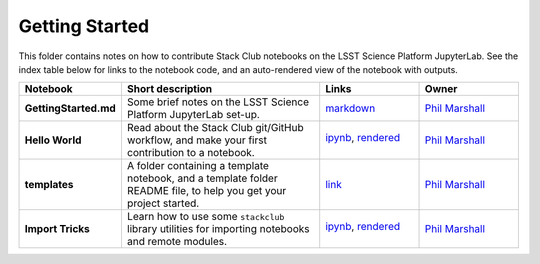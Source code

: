 Getting Started
===============

This folder contains notes on how to contribute Stack Club notebooks on the LSST Science Platform JupyterLab. See the index table below for links to the notebook code, and an auto-rendered view of the notebook with outputs.
 
.. list-table::
   :widths: 10 20 10 10
   :header-rows: 1

   * - Notebook
     - Short description
     - Links
     - Owner


   * - **GettingStarted.md**
     - Some brief notes on the LSST Science Platform JupyterLab set-up.
     - `markdown <GettingStarted.md>`_
     - `Phil Marshall <https://github.com/LSSTScienceCollaborations/StackClub/issues/new?body=@drphilmarshall>`_


   * - **Hello World**
     - Read about the Stack Club git/GitHub workflow, and make your first contribution to a notebook.
     - `ipynb <Hello_World.ipynb>`_,
       `rendered <https://nbviewer.jupyter.org/github/LSSTScienceCollaborations/StackClub/blob/rendered/GettingStarted/Hello_World.nbconvert.ipynb>`_

       .. image:: https://github.com/LSSTScienceCollaborations/StackClub/blob/rendered/GettingStarted/log/Hello_World.svg
          :target: https://github.com/LSSTScienceCollaborations/StackClub/blob/rendered/GettingStarted/log/Hello_World.log

     - `Phil Marshall <https://github.com/LSSTScienceCollaborations/StackClub/issues/new?body=@drphilmarshall>`_


   * - **templates**
     - A folder containing a template notebook, and a template folder README file, to help you get your project started.
     - `link <templates>`_
     - `Phil Marshall <https://github.com/LSSTScienceCollaborations/StackClub/issues/new?body=@drphilmarshall>`_


   * - **Import Tricks**
     - Learn how to use some ``stackclub`` library utilities for importing notebooks and remote modules.
     - `ipynb <ImportTricks.ipynb>`_,
       `rendered <https://nbviewer.jupyter.org/github/LSSTScienceCollaborations/StackClub/blob/rendered/GettingStarted/ImportTricks.nbconvert.ipynb>`_

       .. image:: https://github.com/LSSTScienceCollaborations/StackClub/blob/rendered/GettingStarted/log/ImportTricks.svg
          :target: https://github.com/LSSTScienceCollaborations/StackClub/blob/rendered/GettingStarted/log/ImportTricks.log

     - `Phil Marshall <https://github.com/LSSTScienceCollaborations/StackClub/issues/new?body=@drphilmarshall>`_


